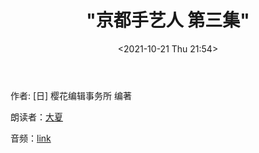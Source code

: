#+HUGO_BASE_DIR: ../
#+HUGO_SECTION: podcast
#+TITLE: "京都手艺人 第三集"
#+DATE: <2021-10-21 Thu 21:54>
#+HUGO_CUSTOM_FRONT_MATTER: :subtitle 手艺人的欣慰之处
#+HUGO_CUSTOM_FRONT_MATTER: :description 京都的手艺人不留自己的履历，被更多人看到自己的作品便已知足。各行各业的人们从事工作，也有留存后世的。所以我想留存下手艺人的这份矜持。虽然手艺人不留名，但是历经百年后，后世的人们能想到‘啊，当时还有从事这样工作的人’，这就是手艺人的欣慰之处了。
#+HUGO_CUSTOM_FRONT_MATTER: :summary 京都的手艺人不留自己的履历，被更多人看到自己的作品便已知足。各行各业的人们从事工作，也有留存后世的。所以我想留存下手艺人的这份矜持。虽然手艺人不留名，但是历经百年后，后世的人们能想到‘啊，当时还有从事这样工作的人’，这就是手艺人的欣慰之处了。
#+HUGO_CUSTOM_FRONT_MATTER: :url /kyoto-craft-3.html
#+HUGO_CUSTOM_FRONT_MATTER: :duration 00:15:37
#+HUGO_CUSTOM_FRONT_MATTER: :length 7503872
#+HUGO_CUSTOM_FRONT_MATTER: :external_mp3 yes
#+HUGO_CUSTOM_FRONT_MATTER: :mp3 https://ting.shufang.org/kyoto-craft/kyoto-craft_03_v2.mp3
#+HUGO_AUTO_SET_LASTMOD: t
#+HUGO_TAGS: podcast
#+HUGO_CATEGORIES: 
#+HUGO_DRAFT: false

作者: [日] 樱花编辑事务所 编著

朗读者：[[/summer.html][大夏]]

音频：[[https://ting.shufang.org/kyoto-craft/kyoto-craft_03_v2.mp3][link]]
